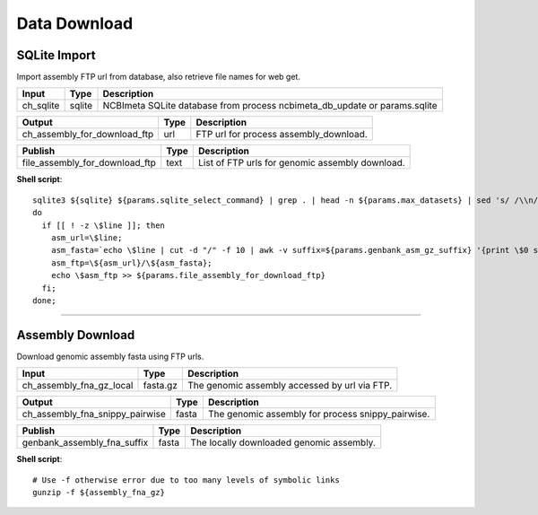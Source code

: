 Data Download
***************************

SQLite Import
------------------

Import assembly FTP url from database, also retrieve file names for web get.

========================================= =========================== ===========================
Input                                     Type                        Description
========================================= =========================== ===========================
ch_sqlite                                 sqlite                      NCBImeta SQLite database from process ncbimeta_db_update or params.sqlite
========================================= =========================== ===========================

========================================= =========================== ===========================
Output                                    Type                        Description
========================================= =========================== ===========================
ch_assembly_for_download_ftp              url                         FTP url for process assembly_download.
========================================= =========================== ===========================

========================================= =========================== ===========================
Publish                                    Type                        Description
========================================= =========================== ===========================
file_assembly_for_download_ftp            text                        List of FTP urls for genomic assembly download.
========================================= =========================== ===========================

**Shell script**::

      sqlite3 ${sqlite} ${params.sqlite_select_command} | grep . | head -n ${params.max_datasets} | sed 's/ /\\n/g' | while read line;
      do
        if [[ ! -z \$line ]]; then
          asm_url=\$line;
          asm_fasta=`echo \$line | cut -d "/" -f 10 | awk -v suffix=${params.genbank_asm_gz_suffix} '{print \$0 suffix}'`;
          asm_ftp=\${asm_url}/\${asm_fasta};
          echo \$asm_ftp >> ${params.file_assembly_for_download_ftp}
        fi;
      done;

------------

Assembly Download
------------------

Download genomic assembly fasta using FTP urls.

========================================= =========================== ===========================
Input                                     Type                        Description
========================================= =========================== ===========================
ch_assembly_fna_gz_local                  fasta.gz                    The genomic assembly accessed by url via FTP.
========================================= =========================== ===========================

========================================= =========================== ===========================
Output                                    Type                        Description
========================================= =========================== ===========================
ch_assembly_fna_snippy_pairwise           fasta                       The genomic assembly for process snippy_pairwise.
========================================= =========================== ===========================

========================================= =========================== ===========================
Publish                                    Type                        Description
========================================= =========================== ===========================
genbank_assembly_fna_suffix               fasta                       The locally downloaded genomic assembly.
========================================= =========================== ===========================

**Shell script**::

      # Use -f otherwise error due to too many levels of symbolic links
      gunzip -f ${assembly_fna_gz}
